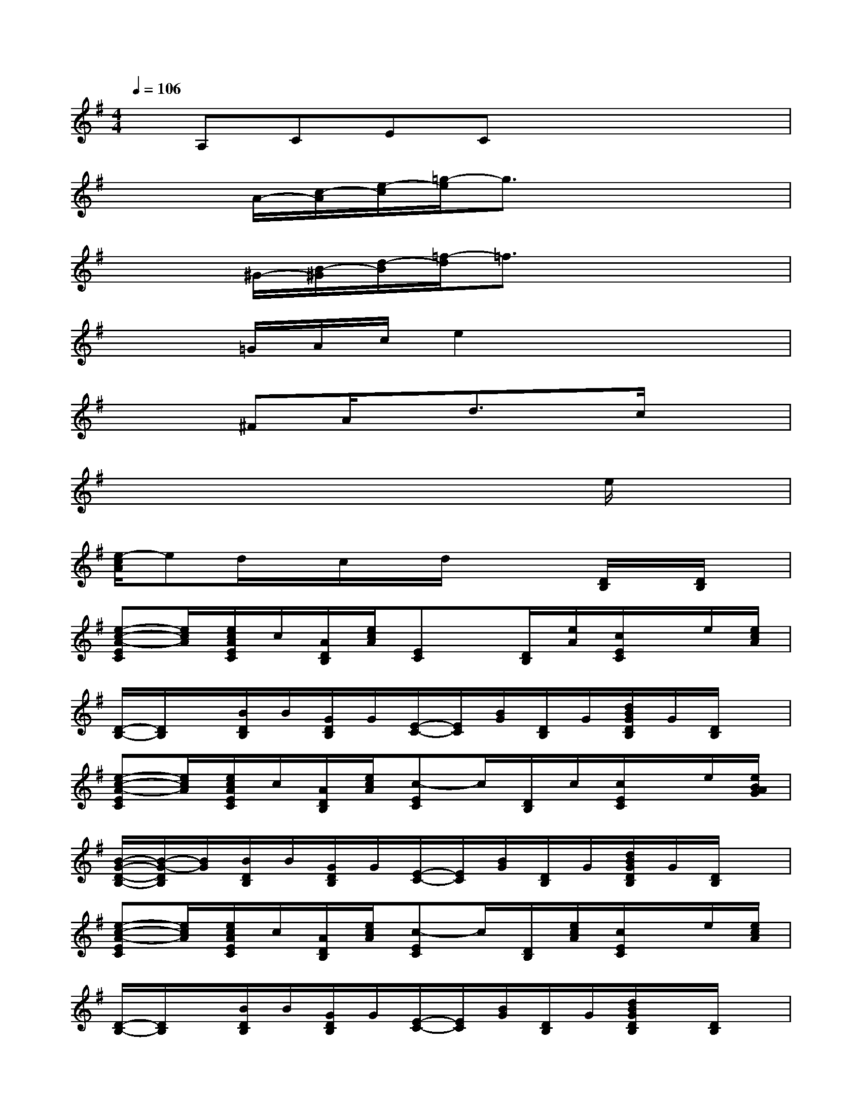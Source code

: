 X:1
T:
M:4/4
L:1/8
Q:1/4=106
K:G%1sharps
V:1
x/2A,CECx3x/2|
x2A/2-[c/2-A/2][e/2-c/2][=g/2-e/2]g3/2x2x/2|
x2^G/2-[B/2-^G/2][d/2-B/2][=f/2-d/2]=f3/2x2x/2|
x2=G/2A/2c/2e2x2x/2|
x2^FA/2x/2d3/2x/2c/2x3/2|
x6xe/2x/2|
[e/2-c/2A/2]ed/2x/2c/2x/2d/2x2[D/2B,/2]x/2[D/2B,/2]x/2|
[e-c-A-EC][e/2c/2A/2][e/2c/2A/2E/2C/2]c/2[A/2D/2B,/2][e/2c/2A/2][EC]x/2[D/2B,/2][e/2A/2][c/2E/2C/2]x/2e/2[e/2c/2A/2]|
[D/2-B,/2-][D/2B,/2]x/2[B/2D/2B,/2]B/2[G/2D/2B,/2]G/2[E/2-C/2-][E/2C/2][B/2G/2][D/2B,/2]G/2[d/2B/2G/2D/2B,/2]G/2[D/2B,/2]x/2|
[e-c-A-EC][e/2c/2A/2][e/2c/2A/2E/2C/2]c/2[A/2D/2B,/2][e/2c/2A/2][c-EC]c/2[D/2B,/2]c/2[c/2E/2C/2]x/2e/2[e/2B/2A/2G/2]|
[B/2-G/2-D/2-B,/2-][B/2-G/2-D/2B,/2][B/2G/2][B/2D/2B,/2]B/2[G/2D/2B,/2]G/2[E/2-C/2-][E/2C/2][B/2G/2][D/2B,/2]G/2[d/2B/2G/2D/2B,/2]G/2[D/2B,/2]x/2|
[e-c-A-EC][e/2c/2A/2][e/2c/2A/2E/2C/2]c/2[A/2D/2B,/2][e/2c/2A/2][c-EC]c/2[D/2B,/2][e/2c/2A/2][c/2E/2C/2]x/2e/2[e/2c/2A/2]|
[D/2-B,/2-][D/2B,/2]x/2[B/2D/2B,/2]B/2[G/2D/2B,/2]G/2[E/2-C/2-][E/2C/2][B/2G/2][D/2B,/2]G/2[d/2B/2G/2D/2B,/2]x/2[D/2B,/2]x/2|
[e-c-A-EC][e/2c/2A/2][e/2c/2A/2E/2C/2]c/2[A/2D/2B,/2][e/2c/2A/2][c/2-E/2-C/2][c/2-E/2]c/2[D/2B,/2][e/2A/2][c/2E/2C/2]x/2[e/2A/2][e/2c/2A/2]|
[d/2B/2G/2D/2-B,/2-][D/2B,/2]x/2[D/2B,/2]B/2[G/2D/2B,/2][d/2G/2][e4-^c4-A4-E4-^C4-][e/2-^c/2-A/2-E/2-^C/2-]|
[e3-^c3-A3-E3^C3][e/2^c/2A/2][=f4-=F4-D4-][=f/2-=F/2-D/2-]